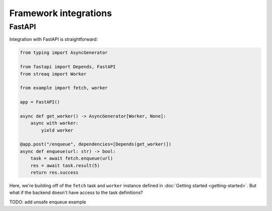 Framework integrations
======================

FastAPI
-------

Integration with FastAPI is straightforward:

.. code-block:: python

   from typing import AsyncGenerator

   from fastapi import Depends, FastAPI
   from streaq import Worker

   from example import fetch, worker

   app = FastAPI()

   async def get_worker() -> AsyncGenerator[Worker, None]:
       async with worker:
           yield worker

   @app.post("/enqueue", dependencies=[Depends(get_worker)])
   async def enqueue(url: str) -> bool:
       task = await fetch.enqueue(url)
       res = await task.result(5)
       return res.success

Here, we're building off of the ``fetch`` task and ``worker`` instance defined in :doc:`Getting started <getting-started>`. But what if the backend doesn't have access to the task definitions?

TODO: add unsafe enqueue example


